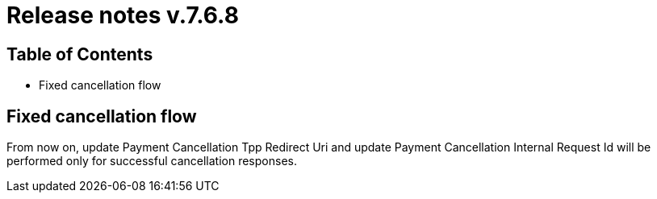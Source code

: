 = Release notes v.7.6.8

== Table of Contents

* Fixed cancellation flow

== Fixed cancellation flow

From now on, update Payment Cancellation Tpp Redirect Uri and update Payment Cancellation Internal Request Id will
be performed only for successful cancellation responses.
